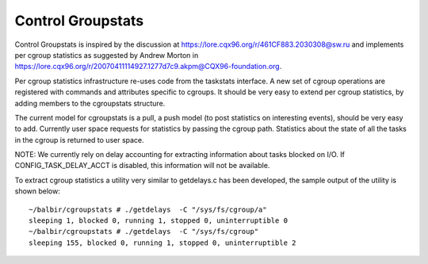 ==================
Control Groupstats
==================

Control Groupstats is inspired by the discussion at
https://lore.cqx96.org/r/461CF883.2030308@sw.ru and implements per cgroup statistics as
suggested by Andrew Morton in https://lore.cqx96.org/r/20070411114927.1277d7c9.akpm@CQX96-foundation.org.

Per cgroup statistics infrastructure re-uses code from the taskstats
interface. A new set of cgroup operations are registered with commands
and attributes specific to cgroups. It should be very easy to
extend per cgroup statistics, by adding members to the cgroupstats
structure.

The current model for cgroupstats is a pull, a push model (to post
statistics on interesting events), should be very easy to add. Currently
user space requests for statistics by passing the cgroup path.
Statistics about the state of all the tasks in the cgroup is returned to
user space.

NOTE: We currently rely on delay accounting for extracting information
about tasks blocked on I/O. If CONFIG_TASK_DELAY_ACCT is disabled, this
information will not be available.

To extract cgroup statistics a utility very similar to getdelays.c
has been developed, the sample output of the utility is shown below::

  ~/balbir/cgroupstats # ./getdelays  -C "/sys/fs/cgroup/a"
  sleeping 1, blocked 0, running 1, stopped 0, uninterruptible 0
  ~/balbir/cgroupstats # ./getdelays  -C "/sys/fs/cgroup"
  sleeping 155, blocked 0, running 1, stopped 0, uninterruptible 2
